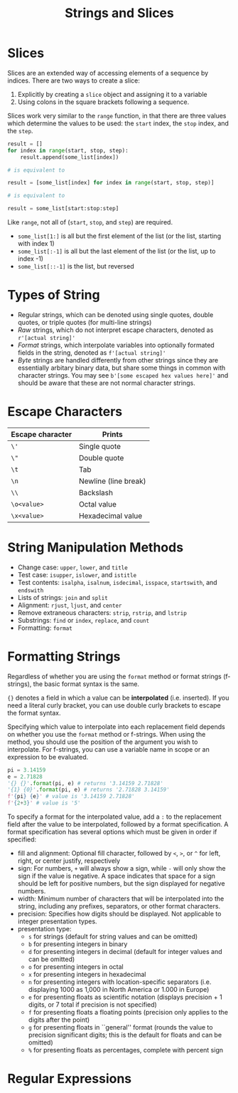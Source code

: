 #+title: Strings and Slices
:EXPORT:
#+latex_class: tufte-handout
#+options: toc:nil
#+latex_compiler: xelatex
#+latex_header: \usepackage[final]{microtype}
#+latex_header: \usepackage{fontspec}
#+latex_header: \setmainfont{Gentium Plus}
#+latex_header: \setmonofont[Scale=0.8]{Maple Mono NF}
#+latex_header: \renewcommand\allcapsspacing[1]{{\addfontfeature{LetterSpace=15}#1}}
#+latex_header: \renewcommand\smallcapsspacing[1]{{\addfontfeature{LetterSpace=10}#1}}
#+latex_header: \usepackage{enumitem}
#+latex_header: \setlist{nosep}
:END:


* Slices

Slices are an extended way of accessing elements of a sequence by indices. There are two ways to create a slice:
1. Explicitly by creating a ~slice~ object and assigning it to a variable
2. Using colons in the square brackets following a sequence.

Slices work very similar to the ~range~ function, in that there are three values which determine the values to be used: the ~start~ index, the ~stop~ index, and the ~step~.

#+begin_src python
  result = []
  for index in range(start, stop, step):
      result.append(some_list[index])

  # is equivalent to

  result = [some_list[index] for index in range(start, stop, step)]

  # is equivalent to

  result = some_list[start:stop:step]
#+end_src

Like ~range~, not all of (~start~, ~stop~, and ~step~) are required.
- ~some_list[1:]~ is all but the first element of the list (or the list, starting with index 1)
- ~some_list[:-1]~ is all but the last element of the list (or the list, up to index -1)
- ~some_list[::-1]~ is the list, but reversed

* Types of String

- Regular strings, which can be denoted using single quotes, double quotes, or triple quotes (for multi-line strings)
- /Raw/ strings, which do not interpret escape characters, denoted as ~r'[actual string]'~
- /Format/ strings, which interpolate variables into optionally formated fields in the string, denoted as ~f'[actual string]'~
- /Byte/ strings are handled differently from other strings since they are essentially arbitary binary data, but share some things in common with character strings. You may see ~b'[some escaped hex values here]'~ and should be aware that these are not normal character strings.
  
* Escape Characters

| Escape character | Prints               |
|------------------+----------------------|
| ~\'~               | Single quote         |
| ~\"~               | Double quote         |
| ~\t~               | Tab                  |
| ~\n~               | Newline (line break) |
| ~\\~               | Backslash            |
| ~\o<value>~        | Octal value          |
| ~\x<value>~        | Hexadecimal value    |

* String Manipulation Methods

- Change case: ~upper~, ~lower~, and ~title~
- Test case: ~isupper~, ~islower~, and ~istitle~
- Test contents: ~isalpha~, ~isalnum~, ~isdecimal~, ~isspace~, ~startswith~, and ~endswith~
- Lists of strings: ~join~ and ~split~
- Alignment: ~rjust~, ~ljust~, and ~center~
- Remove extraneous characters: ~strip~, ~rstrip~, and ~lstrip~
- Substrings: ~find~ or ~index~, ~replace~, and ~count~
- Formatting: ~format~
  
* Formatting Strings

Regardless of whether you are using the ~format~ method or format strings (f-strings), the basic format syntax is the same.

~{}~ denotes a field in which a value can be *interpolated* (i.e. inserted). If you need a literal curly bracket, you can use double curly brackets to escape the format syntax.

Specifying which value to interpolate into each replacement field depends on whether you use the ~format~ method or f-strings. When using the method, you should use the position of the argument you wish to interpolate. For f-strings, you can use a variable name in scope or an expression to be evaluated.

#+begin_src python
  pi = 3.14159
  e = 2.71828
  '{} {}'.format(pi, e) # returns '3.14159 2.71828'
  '{1} {0}'.format(pi, e) # returns '2.71828 3.14159'
  f'{pi} {e}' # value is '3.14159 2.71828'
  f'{2+3}' # value is '5'
#+end_src

To specify a format for the interpolated value, add a ~:~ to the replacement field after the value to be interpolated, followed by a format specification. A format specification has several options which must be given in order if specified:
- fill and alignment: Optional fill character, followed by ~<~, ~>~, or ~^~ for left, right, or center justify, respectively
- sign: For numbers, ~+~ will always show a sign, while ~-~ will only show the sign if the value is negative. A space indicates that space for a sign should be left for positive numbers, but the sign displayed for negative numbers.
- width: Minimum number of characters that will be interpolated into the string, including any prefixes, separators, or other format characters.
- precision: Specifies how digits should be displayed. Not applicable to integer presentation types.
- presentation type:
  - ~s~ for strings (default for string values and can be omitted)
  - ~b~ for presenting integers in binary
  - ~d~ for presenting integers in decimal (default for integer values and can be omitted)
  - ~o~ for presenting integers in octal
  - ~x~ for presenting integers in hexadecimal
  - ~n~ for presenting integers with location-specific separators (i.e. displaying 1000 as 1,000 in North America or 1.000 in Europe)
  - ~e~ for presenting floats as scientific notation (displays precision + 1 digits, or 7 total if precision is not specified)
  - ~f~ for presenting floats a floating points (precision only applies to the digits after the point)
  - ~g~ for presenting floats in ``general'' format (rounds the value to precision significant digits; this is the default for floats and can be omitted)
  - ~%~ for presenting floats as percentages, complete with percent sign

* Regular Expressions
